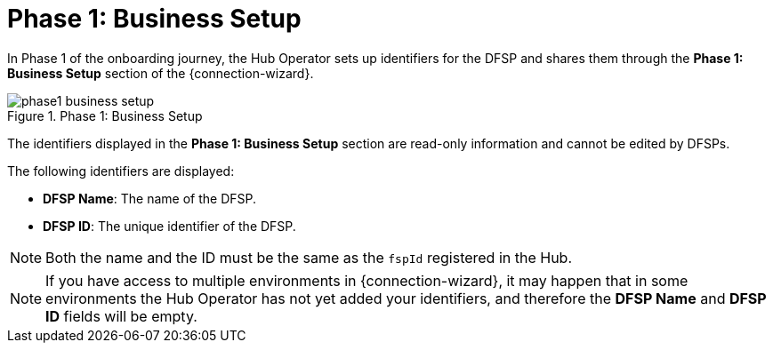 = Phase 1: Business Setup

In Phase 1 of the onboarding journey, the Hub Operator sets up identifiers for the DFSP and shares them through the *Phase 1: Business Setup* section of the {connection-wizard}.

.Phase 1: Business Setup
image::phase1_business_setup.png[]

The identifiers displayed in the *Phase 1: Business Setup* section are read-only information and cannot be edited by DFSPs.

The following identifiers are displayed:

* *DFSP Name*: The name of the DFSP.
* *DFSP ID*: The unique identifier of the DFSP.

NOTE: Both the name and the ID must be the same as the `fspId` registered in the Hub.

NOTE: If you have access to multiple environments in {connection-wizard}, it may happen that in some environments the Hub Operator has not yet added your identifiers, and therefore the *DFSP Name* and *DFSP ID* fields will be empty.